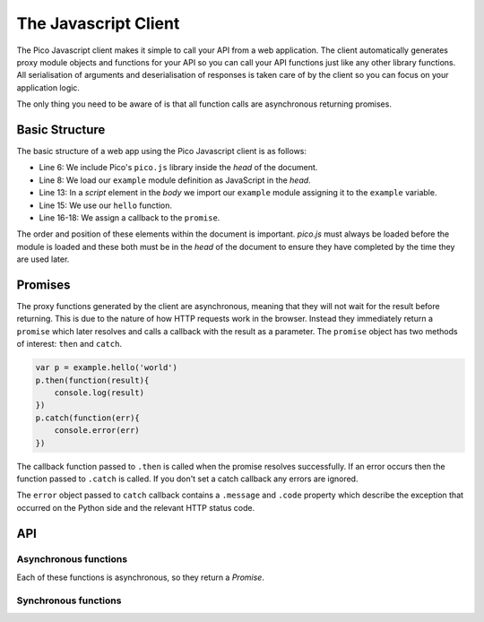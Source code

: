 .. _clientjs:

The Javascript Client
=====================

The Pico Javascript client makes it simple to call your API from a web application.
The client automatically generates proxy module objects and functions for your API so you can call your API functions just like any other library functions. All serialisation of arguments and deserialisation of responses is taken care of by the client so you can focus on your application logic. 

The only thing you need to be aware of is that all function calls are asynchronous returning promises.


Basic Structure
---------------

The basic structure of a web app using the Pico Javascript client is as follows:

.. code-block:: html
    :linenos:
    :emphasize-lines: 6,8,13,15-18

    <!DOCTYPE HTML>
    <html>
    <head>
      <title>Pico Example</title>
        <!-- Load the pico Javascript client, always automatically available at /pico.js -->
        <script src="/pico.js"></script>
         <!-- Load our example module -->
        <script src="/example.js"></script>
    </head>
    <body>
      <p id="message"></p>
      <script>
      var example = pico.importModule('example')

      example.hello('Fergal')
      .then(function(response){
        document.getElementById('message').innerHTML = response;  
      });
      </script>
    </body>
    </html>

* Line 6: We include Pico's ``pico.js`` library inside the `head` of the document.
* Line 8: We load our ``example`` module definition as JavaScript in the `head`.
* Line 13: In a `script` element in the `body` we import our ``example`` module  assigning it to the ``example`` variable.
* Line 15: We use our ``hello`` function.
* Line 16-18: We assign a callback to the ``promise``.

The order and position of these elements within the document is important. `pico.js` must always be loaded before the module is loaded and these both must be in the `head` of the document to ensure they have completed by the time they are used later.


Promises
--------
The proxy functions generated by the client are asynchronous, meaning that they will not wait for the result before returning. This is due to the nature of how HTTP requests work in the browser.
Instead they immediately return a ``promise`` which later resolves and calls a callback with the result as a parameter. The ``promise`` object has two methods of interest: ``then`` and ``catch``.

.. code-block:: js

    var p = example.hello('world')
    p.then(function(result){
        console.log(result)
    })
    p.catch(function(err){
        console.error(err)
    })

The callback function passed to ``.then`` is called when the promise resolves successfully. If an error occurs then the function passed to ``.catch`` is called. If you don't set a catch callback any errors are ignored.

The ``error`` object passed to ``catch`` callback contains a ``.message`` and ``.code`` property which describe the exception that occurred on the Python side and the relevant HTTP status code.


API
---
 
Asynchronous functions
^^^^^^^^^^^^^^^^^^^^^^

Each of these functions is asynchronous, so they return a `Promise`. 

.. js:function:: pico.loadAsync(module)

    :param string module: The name of the module to load.

    Load the Python module named `module`. The module proxy will be passed to the promise callback.

    Submodules may be loaded by using dotted notation e.g. `module.sub_module`.


.. js:function:: pico.reload(module_proxy)
    
    :param object module_proxy: The module to reload.

    Reload the module definition and recreate the module proxy for the supplied `module_proxy` object.
    Note that `module_proxy` is a module proxy object, not a string.


Synchronous functions
^^^^^^^^^^^^^^^^^^^^^

.. js:function:: pico.importModule(module)

    :param string module: The name of the module to import.
    :returns: the proxy module object.

    Note the module definition must have been previously loaded using ``pico.loadAsync`` or by loading ``/<module_name>.js`` in a `script` tag in the `head` of the document.


.. js:function:: pico.loadModuleDefinition(module_definition)

    :param object module_definition: An object representing the definition of the module.
    :returns: the proxy module object.

    This function creates a proxy module from the given definition and stores it in the internal module registry for later import with `pico.importModule`. It also returns the proxy module directly.

    This function is called internally by the ``/<module_name>.js`` loading mechanism.


.. js:function:: pico.help(proxy_object)

    :param object proxy_object: The function or module proxy you want help for.
    :returns: the docstring of a proxy module or function.

